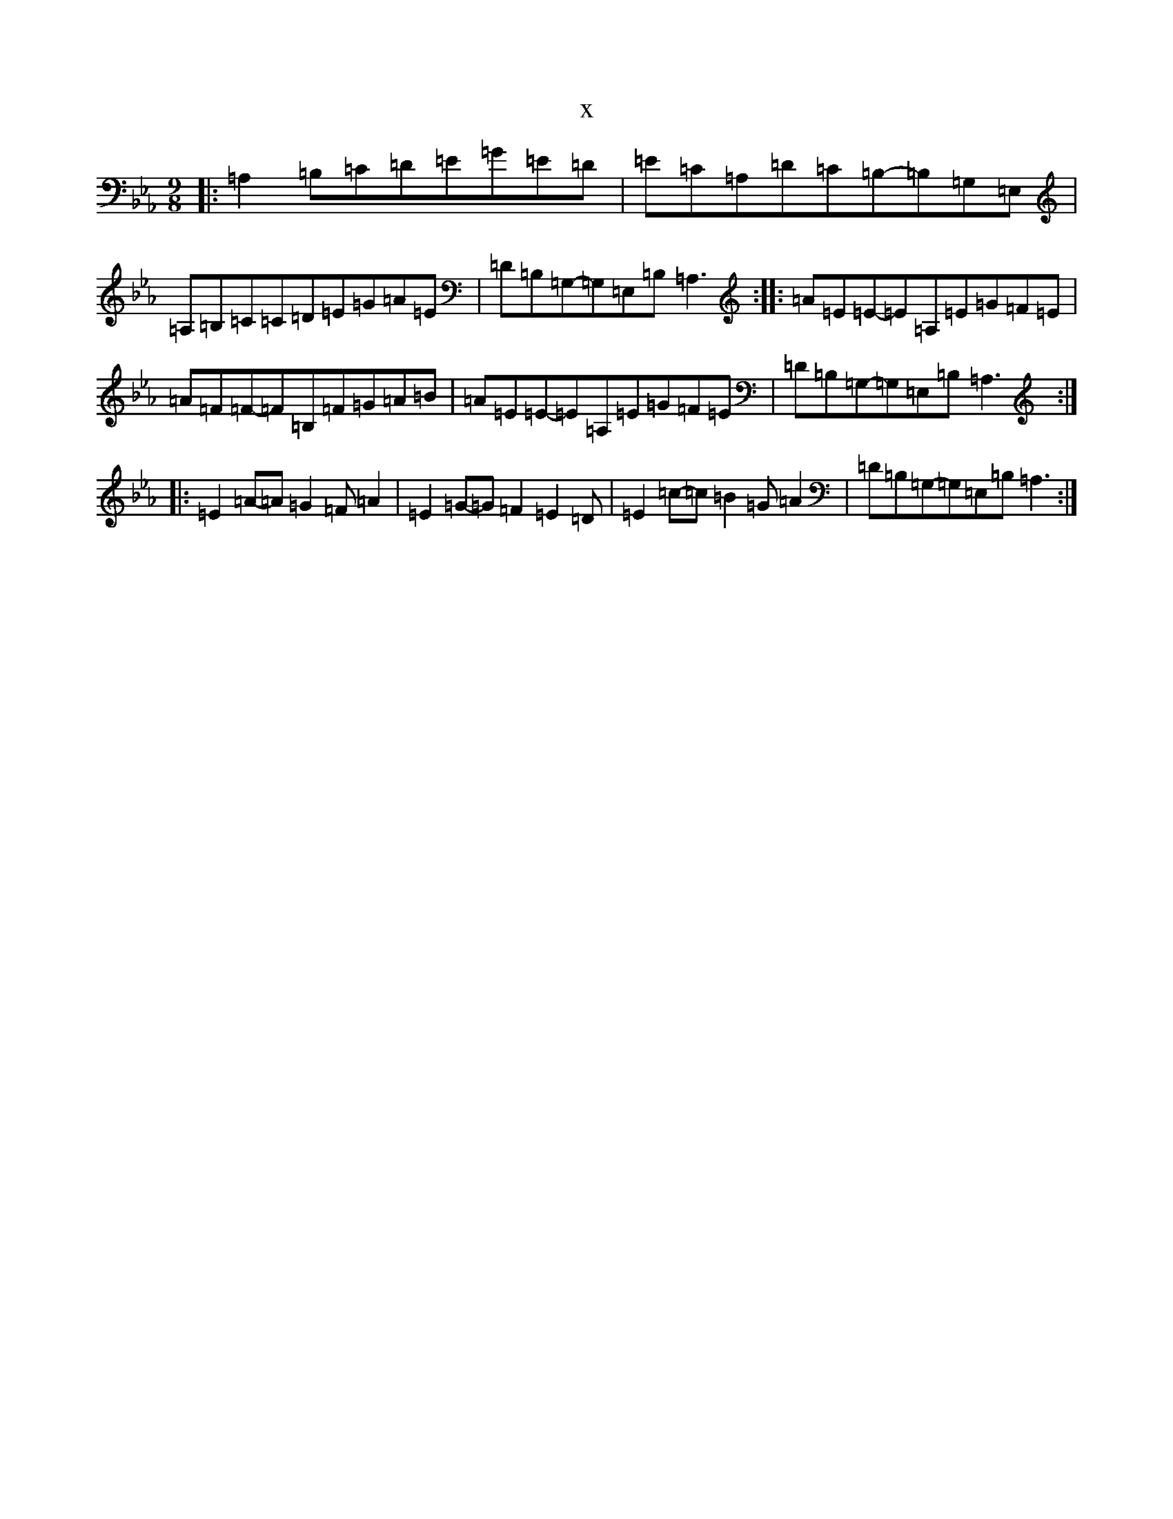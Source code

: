 X:19701
T:x
L:1/8
M:9/8
K: C minor
|:=A,2=B,=C=D=E=G=E=D|=E=C=A,=D=C=B,-=B,=G,=E,|=A,=B,=C=C=D=E=G=A=E|=D=B,=G,-=G,=E,=B,=A,3:||:=A=E=E-=E=A,=E=G=F=E|=A=F=F-=F=B,=F=G=A=B|=A=E=E-=E=A,=E=G=F=E|=D=B,=G,-=G,=E,=B,=A,3:||:=E2=A-=A=G2=F=A2|=E2=G-=G=F2=E2=D|=E2=c-=c=B2=G=A2|=D=B,=G,-=G,=E,=B,=A,3:|